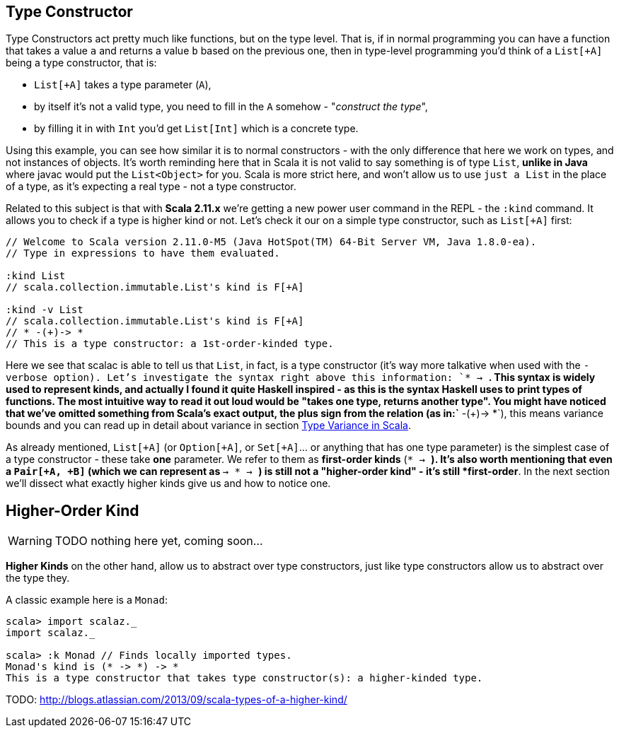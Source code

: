 == Type Constructor

Type Constructors act pretty much like functions, but on the type level. 
That is, if in normal programming you can have a function that takes a value `a` and returns a value `b` based on the previous one, then in type-level programming you'd think of a `List[+A]` being a type constructor, that is:

* `List[+A]` takes a type parameter (`A`),
* by itself it's not a valid type, you need to fill in the `A` somehow - "_construct the type_",
* by filling it in with `Int` you'd get `List[Int]` which is a concrete type.

Using this example, you can see how similar it is to normal constructors - with the only difference that here we work on types, and not instances of objects. It's worth reminding here that in Scala it is not valid to say something is of type `List`, *unlike in Java* where javac would put the `List<Object>` for you. Scala is more strict here, and won't allow us to use `just a List` in the place of a type, as it's expecting a real type - not a type constructor.

Related to this subject is that with **Scala 2.11.x** we're getting a new power user command in the REPL - the `:kind` command. It allows you to check if a type is higher kind or not. Let's check it our on a simple type constructor, such as `List[+A]` first:

```scala
// Welcome to Scala version 2.11.0-M5 (Java HotSpot(TM) 64-Bit Server VM, Java 1.8.0-ea).
// Type in expressions to have them evaluated.

:kind List
// scala.collection.immutable.List's kind is F[+A]

:kind -v List
// scala.collection.immutable.List's kind is F[+A]
// * -(+)-> *
// This is a type constructor: a 1st-order-kinded type.
```

Here we see that scalac is able to tell us that `List`, in fact, is a type constructor (it's way more talkative when used with the `-verbose option). Let's investigate the syntax right above this information: `* -> *`. This syntax is widely used to represent kinds, and actually I found it quite Haskell inspired - as this is the syntax Haskell uses to print types of functions. The most intuitive way to read it out loud would be "takes one type, returns another type". You might have noticed that we've omitted something from Scala's exact output, the plus sign from the relation (as in:`* -(+)-> *`), this means variance bounds and you can read up in detail about variance in section <<type-variance-in-scala, Type Variance in Scala>>.

As already mentioned, `List[+A]` (or `Option[+A]`, or `Set[+A]`... or anything that has one type parameter) is the simplest case of a type constructor - these take *one* parameter.
We refer to them as *first-order kinds* (`* -> *`). It's also worth mentioning that even a `Pair[+A, +B]` (which we can represent as `* -> * -> *`) is still not a "higher-order kind" - it's still *first-order*. In the next section we'll dissect what exactly higher kinds give us and how to notice one.

== Higher-Order Kind

WARNING: TODO nothing here yet, coming soon...

*Higher Kinds* on the other hand, allow us to abstract over type constructors, just like type constructors allow
us to abstract over the type they.

A classic example here is a `Monad`:

```scala-repl
scala> import scalaz._
import scalaz._

scala> :k Monad // Finds locally imported types.
Monad's kind is (* -> *) -> *
This is a type constructor that takes type constructor(s): a higher-kinded type.
```


TODO: http://blogs.atlassian.com/2013/09/scala-types-of-a-higher-kind/

